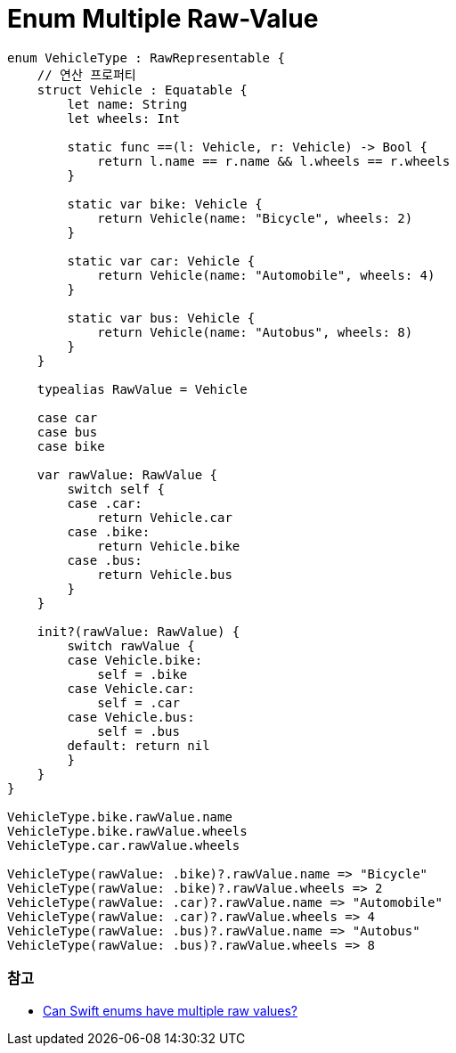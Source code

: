 = Enum Multiple Raw-Value

[source,swift]
----
enum VehicleType : RawRepresentable {
    // 연산 프로퍼티
    struct Vehicle : Equatable {
        let name: String
        let wheels: Int

        static func ==(l: Vehicle, r: Vehicle) -> Bool {
            return l.name == r.name && l.wheels == r.wheels
        }

        static var bike: Vehicle {
            return Vehicle(name: "Bicycle", wheels: 2)
        }

        static var car: Vehicle {
            return Vehicle(name: "Automobile", wheels: 4)
        }

        static var bus: Vehicle {
            return Vehicle(name: "Autobus", wheels: 8)
        }
    }

    typealias RawValue = Vehicle

    case car
    case bus
    case bike

    var rawValue: RawValue {
        switch self {
        case .car:
            return Vehicle.car
        case .bike:
            return Vehicle.bike
        case .bus:
            return Vehicle.bus
        }
    }

    init?(rawValue: RawValue) {
        switch rawValue {
        case Vehicle.bike:
            self = .bike
        case Vehicle.car:
            self = .car
        case Vehicle.bus:
            self = .bus
        default: return nil
        }
    }
}

VehicleType.bike.rawValue.name
VehicleType.bike.rawValue.wheels
VehicleType.car.rawValue.wheels

VehicleType(rawValue: .bike)?.rawValue.name => "Bicycle"
VehicleType(rawValue: .bike)?.rawValue.wheels => 2
VehicleType(rawValue: .car)?.rawValue.name => "Automobile"
VehicleType(rawValue: .car)?.rawValue.wheels => 4
VehicleType(rawValue: .bus)?.rawValue.name => "Autobus"
VehicleType(rawValue: .bus)?.rawValue.wheels => 8
----

=== 참고
* https://stackoverflow.com/questions/27706832/can-swift-enums-have-multiple-raw-values[Can Swift enums have multiple raw values?]